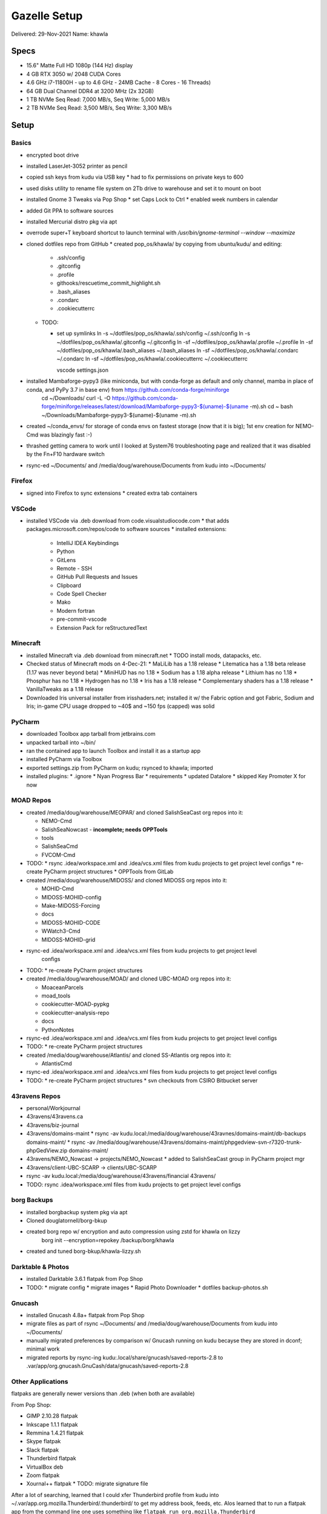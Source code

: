 Gazelle Setup
=============

Delivered: 29-Nov-2021
Name: khawla

Specs
-----

* 15.6" Matte Full HD 1080p (144 Hz) display
* 4 GB RTX 3050 w/ 2048 CUDA Cores
* 4.6 GHz i7-11800H - up to 4.6 GHz - 24MB Cache - 8 Cores - 16 Threads)
* 64 GB Dual Channel DDR4 at 3200 MHz (2x 32GB)
* 1 TB NVMe Seq Read: 7,000 MB/s, Seq Write: 5,000 MB/s
* 2 TB NVMe Seq Read: 3,500 MB/s, Seq Write: 3,300 MB/s


Setup
-----

Basics
^^^^^^

* encrypted boot drive
* installed LaserJet-3052 printer as pencil
* copied ssh keys from kudu via USB key
  * had to fix permissions on private keys to 600
* used disks utility to rename file system on 2Tb drive to warehouse and set
  it to mount on boot
* installed Gnome 3 Tweaks via Pop Shop
  * set Caps Lock to Ctrl
  * enabled week numbers in calendar
* added Git PPA to software sources
* installed Mercurial distro pkg via apt
* overrode super+T keyboard shortcut to launch terminal with `/usr/bin/gnome-terminal --window --maximize`
* cloned dotfiles repo from GitHub
  * created pop_os/khawla/ by copying from ubuntu/kudu/ and editing:
  
    * .ssh/config
    * .gitconfig
    * .profile
    * githooks/rescuetime_commit_highlight.sh
    * .bash_aliases
    * .condarc
    * .cookiecutterrc

  * TODO:

    * set up symlinks
      ln -s ~/dotfiles/pop_os/khawla/.ssh/config ~/.ssh/config
      ln -s ~/dotfiles/pop_os/khawla/.gitconfig ~/.gitconfig
      ln -sf ~/dotfiles/pop_os/khawla/.profile ~/.profile
      ln -sf ~/dotfiles/pop_os/khawla/.bash_aliases ~/.bash_aliases
      ln -sf ~/dotfiles/pop_os/khawla/.condarc ~/.condarc
      ln -sf ~/dotfiles/pop_os/khawla/.cookiecutterrc ~/.cookiecutterrc

      vscode settings.json
      
* installed Mambaforge-pypy3 (like miniconda, but with conda-forge as default and only channel, mamba in place of conda, and PyPy 3.7 in base env) from https://github.com/conda-forge/miniforge
    cd ~/Downloads/
    curl -L -O https://github.com/conda-forge/miniforge/releases/latest/download/Mambaforge-pypy3-$(uname)-$(uname -m).sh
    cd ~
    bash ~/Downloads/Mambaforge-pypy3-$(uname)-$(uname -m).sh
* created ~/conda_envs/ for storage of conda envs on fastest storage (now that it is big); 1st env creation for NEMO-Cmd was blazingly fast :-)
* thrashed getting camera to work until I looked at System76 troubleshooting page and realized that it was disabled by the Fn+F10 hardware switch
* rsync-ed ~/Documents/ and /media/doug/warehouse/Documents from kudu into ~/Documents/


Firefox
^^^^^^^

* signed into Firefox to sync extensions
  * created extra tab containers


VSCode
^^^^^^

* installed VSCode via .deb download from code.visualstudiocode.com
  * that adds packages.microsoft.com/repos/code to software sources
  * installed extensions:
    * IntelliJ IDEA Keybindings
    * Python
    * GitLens
    * Remote - SSH
    * GitHub Pull Requests and Issues
    * Clipboard
    * Code Spell Checker
    * Mako
    * Modern fortran
    * pre-commit-vscode
    * Extension Pack for reStructuredText


Minecraft
^^^^^^^^^

* installed Minecraft via .deb download from minecraft.net
  * TODO install mods, datapacks, etc.
* Checked status of Minecraft mods on 4-Dec-21:
  * MaLiLib has a 1.18 release
  * Litematica has a 1.18 beta release (1.17 was never beyond beta)
  * MiniHUD has no 1.18
  * Sodium has a 1.18 alpha release
  * Lithium has no 1.18
  * Phosphur has no 1.18
  * Hydrogen has no 1.18
  * Iris has a 1.18 release
  * Complementary shaders has a 1.18 release
  * VanillaTweaks as a 1.18 release
* Downloaded Iris universal installer from irisshaders.net; installed it w/ the Fabric option and
  got Fabric, Sodium and Iris; in-game CPU usage dropped to ~40$ and ~150 fps (capped) was solid


PyCharm
^^^^^^^

* downloaded Toolbox app tarball from jetbrains.com
* unpacked tarball into ~/bin/
* ran the contained app to launch Toolbox and install it as a startup app
* installed PyCharm via Toolbox
* exported settings.zip from PyCharm on kudu; rsynced to khawla; imported
* installed plugins:
  * .ignore
  * Nyan Progress Bar
  * requirements
  * updated Datalore
  * skipped Key Promoter X for now


MOAD Repos
^^^^^^^^^^

* created /media/doug/warehouse/MEOPAR/ and cloned SalishSeaCast org repos into it:

  * NEMO-Cmd
  * SalishSeaNowcast - **incomplete; needs OPPTools**
  * tools
  * SalishSeaCmd
  * FVCOM-Cmd
* TODO:
  * rsync .idea/workspace.xml and .idea/vcs.xml files from kudu projects to get project level configs
  * re-create PyCharm project structures
  * OPPTools from GitLab

* created /media/doug/warehouse/MIDOSS/ and cloned MIDOSS org repos into it:

  * MOHID-Cmd
  * MIDOSS-MOHID-config
  * Make-MIDOSS-Forcing
  * docs
  * MIDOSS-MOHID-CODE
  * WWatch3-Cmd
  * MIDOSS-MOHID-grid
* rsync-ed .idea/workspace.xml and .idea/vcs.xml files from kudu projects to get project level 
    configs
* TODO:
  * re-create PyCharm project structures

* created /media/doug/warehouse/MOAD/ and cloned UBC-MOAD org repos into it:

  * MoaceanParcels
  * moad_tools
  * cookiecutter-MOAD-pypkg
  * cookiecutter-analysis-repo
  * docs
  * PythonNotes
* rsync-ed .idea/workspace.xml and .idea/vcs.xml files from kudu projects to get project level configs
* TODO:
  * re-create PyCharm project structures


* created /media/doug/warehouse/Atlantis/ and cloned SS-Atlantis org repos into it:

  * AtlantisCmd
* rsync-ed .idea/workspace.xml and .idea/vcs.xml files from kudu projects to get project level configs
* TODO:
  * re-create PyCharm project structures
  * svn checkouts from CSIRO Bitbucket server


43ravens Repos
^^^^^^^^^^^^^^

* personal/Workjournal
* 43ravens/43ravens.ca
* 43ravens/biz-journal
* 43ravens/domains-maint
  * rsync -av kudu.local:/media/doug/warehouse/43ravnes/domains-maint/db-backups domains-maint/
  * rsync -av /media/doug/warehouse/43ravens/domains-maint/phpgedview-svn-r7320-trunk-phpGedView.zip domains-maint/
* 43ravens/NEMO_Nowcast -> projects/NEMO_Nowcast
  * added to SalishSeaCast group in PyCharm project mgr
* 43ravens/client-UBC-SCARP -> clients/UBC-SCARP
* rsync -av kudu.local:/media/doug/warehouse/43ravens/financial 43ravens/

* TODO: rsync .idea/workspace.xml files from kudu projects to get project level configs


borg Backups
^^^^^^^^^^^^

* installed borgbackup system pkg via apt
* Cloned douglatornell/borg-bkup
* created borg repo w/ encryption and auto compression using zstd for khawla on lizzy
    borg init --encryption=repokey /backup/borg/khawla
* created and tuned borg-bkup/khawla-lizzy.sh


Darktable & Photos
^^^^^^^^^^^^^^^^^^

* installed Darktable 3.6.1 flatpak from Pop Shop
* TODO:
  * migrate config
  * migrate images
  * Rapid Photo Downloader
  * dotfiles backup-photos.sh


Gnucash
^^^^^^^

* installed Gnucash 4.8a+ flatpak from Pop Shop
* migrate files as part of rsync ~/Documents/ and /media/doug/warehouse/Documents from kudu into 
  ~/Documents/
* manually migrated preferences by comparison w/ Gnucash running on kudu becayse they are stored in dconf; minimal work
* migrated reports by rsync-ing kudu:.local/share/gnucash/saved-reports-2.8 to 
  .var/app/org.gnucash.GnuCash/data/gnucash/saved-reports-2.8


Other Applications
^^^^^^^^^^^^^^^^^^

flatpaks are generally newer versions than .deb (when both are available)

From Pop Shop:

* GIMP 2.10.28 flatpak
* Inkscape 1.1.1 flatpak
* Remmina 1.4.21 flatpak
* Skype flatpak
* Slack flatpak
* Thunderbird flatpak
* VirtualBox deb
* Zoom flatpak
* Xournal++ flatpak
  * TODO: migrate signature file

After a lot of searching, learned that I could xfer Thunderbird profile from kudu into
~/.var/app.org.mozilla.Thunderbird/.thunderbird/ to get my address book, feeds, etc.
Alos learned that to run a flatpak app from the command line one uses something like
``flatpak run org.mozilla.Thunderbird``

Others:

* Microsoft Teams .deb from microsoft.com
  * that adds packages.microsoft.com/repos/ms-teams to software sources
* Rescuetime .deb from rescuetime.com and Firefox add-on
  * made it an auto-start app by creating ~/.config/autostart/rescuetime.desktop containing:

      [Desktop Entry]
      Type=Application
      Exec=/usr/bin/rescuetime
      Hidden=false
      NoDisplay=false
      X-GNOME-Autostart-enabled=true
      Name[en_CA]=RescueTime
      Name=Rescuetime
      Comment[en_CA]=RescueTime monitoring app
      Comment=Rescuetime monitoring app

Chromium for CubedHost
eFunds from my portfolio repo
